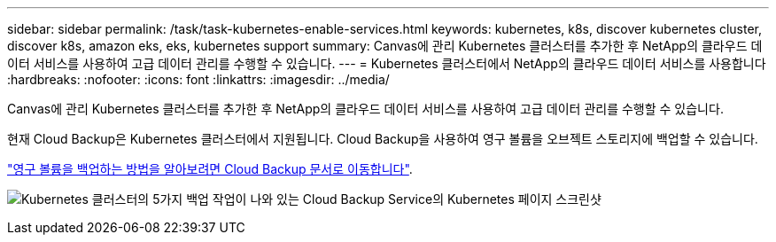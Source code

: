---
sidebar: sidebar 
permalink: /task/task-kubernetes-enable-services.html 
keywords: kubernetes, k8s, discover kubernetes cluster, discover k8s, amazon eks, eks, kubernetes support 
summary: Canvas에 관리 Kubernetes 클러스터를 추가한 후 NetApp의 클라우드 데이터 서비스를 사용하여 고급 데이터 관리를 수행할 수 있습니다. 
---
= Kubernetes 클러스터에서 NetApp의 클라우드 데이터 서비스를 사용합니다
:hardbreaks:
:nofooter: 
:icons: font
:linkattrs: 
:imagesdir: ../media/


[role="lead"]
Canvas에 관리 Kubernetes 클러스터를 추가한 후 NetApp의 클라우드 데이터 서비스를 사용하여 고급 데이터 관리를 수행할 수 있습니다.

현재 Cloud Backup은 Kubernetes 클러스터에서 지원됩니다. Cloud Backup을 사용하여 영구 볼륨을 오브젝트 스토리지에 백업할 수 있습니다.

https://docs.netapp.com/us-en/cloud-manager-backup-restore/task-backup-kubernetes-to-s3.html["영구 볼륨을 백업하는 방법을 알아보려면 Cloud Backup 문서로 이동합니다"^].

image:screenshot-kubernetes-backup.png["Kubernetes 클러스터의 5가지 백업 작업이 나와 있는 Cloud Backup Service의 Kubernetes 페이지 스크린샷"]
